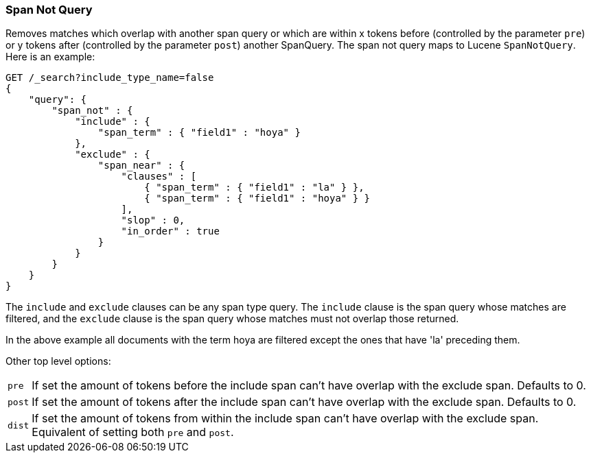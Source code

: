 [[query-dsl-span-not-query]]
=== Span Not Query

Removes matches which overlap with another span query or which are
within x tokens before (controlled by the parameter `pre`) or y tokens
after (controlled by the parameter `post`) another SpanQuery. The span not
query maps to Lucene `SpanNotQuery`. Here is an example:

[source,js]
--------------------------------------------------
GET /_search?include_type_name=false
{
    "query": {
        "span_not" : {
            "include" : {
                "span_term" : { "field1" : "hoya" }
            },
            "exclude" : {
                "span_near" : { 
                    "clauses" : [
                        { "span_term" : { "field1" : "la" } },
                        { "span_term" : { "field1" : "hoya" } }
                    ],
                    "slop" : 0,
                    "in_order" : true
                }
            }
        }
    }
}
--------------------------------------------------
// CONSOLE

The `include` and `exclude` clauses can be any span type query. The
`include` clause is the span query whose matches are filtered, and the
`exclude` clause is the span query whose matches must not overlap those
returned.

In the above example all documents with the term hoya are filtered except the ones that have 'la' preceding them.

Other top level options:

[horizontal]
`pre`::     If set the amount of tokens before the include span can't have overlap with the exclude span. Defaults to 0.
`post`::    If set the amount of tokens after the include span can't have overlap with the exclude span. Defaults to 0.
`dist`::    If set the amount of tokens from within the include span can't have overlap with the exclude span. Equivalent
            of setting both `pre` and `post`.
